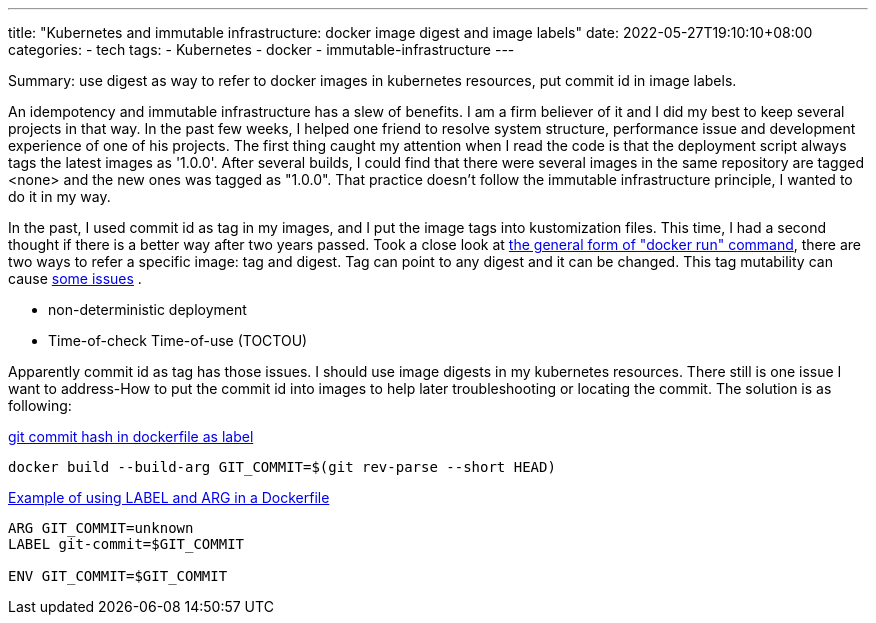 ---
title: "Kubernetes and immutable infrastructure: docker image digest and image labels"
date: 2022-05-27T19:10:10+08:00
categories:
- tech
tags:
- Kubernetes
- docker
- immutable-infrastructure
---

Summary: use digest as way to refer to docker images in kubernetes resources, put commit id in image labels.

An idempotency and immutable infrastructure has a slew of benefits. I am a firm believer of it and I did my best to keep several projects in that way. In the past few weeks, I helped one friend to resolve system structure, performance issue and development experience of one of his projects. The first thing caught my attention when I read the code is that the deployment script always tags the latest images as '1.0.0'. After several builds, I could find that there were several images in the same repository are tagged <none> and the new ones was tagged as "1.0.0".  That practice doesn't follow the immutable infrastructure principle, I wanted to do it in my way. 

In the past, I used commit id as tag in my images, and I put the image tags into kustomization files. This time, I had a second thought if there is a better way after two years passed. Took a close look at https://docs.docker.com/engine/reference/run/#general-form[the general form of "docker run" command], there are two ways to refer a specific image: tag and digest. Tag can point to any digest and it can be changed. This tag mutability can cause https://sysdig.com/blog/toctou-tag-mutability/[some issues] .

* non-deterministic deployment
* Time-of-check Time-of-use (TOCTOU)

Apparently commit id as tag has those issues.  I should use image digests in my kubernetes resources. There still is one issue I want to address-How to put the commit id into images to help later troubleshooting or locating the commit. The solution is as following: 

https://stackoverflow.com/questions/51770930/git-commit-hash-in-dockerfile-as-label[git commit hash in dockerfile as label]
[source, bash]
----
docker build --build-arg GIT_COMMIT=$(git rev-parse --short HEAD)
----

https://gist.github.com/leanderjanssen/dda386fc9e8667ff2d97fc0d56b6f51e[Example of using LABEL and ARG in a Dockerfile]
[source, dockerfile]
----
ARG GIT_COMMIT=unknown
LABEL git-commit=$GIT_COMMIT

ENV GIT_COMMIT=$GIT_COMMIT
----

